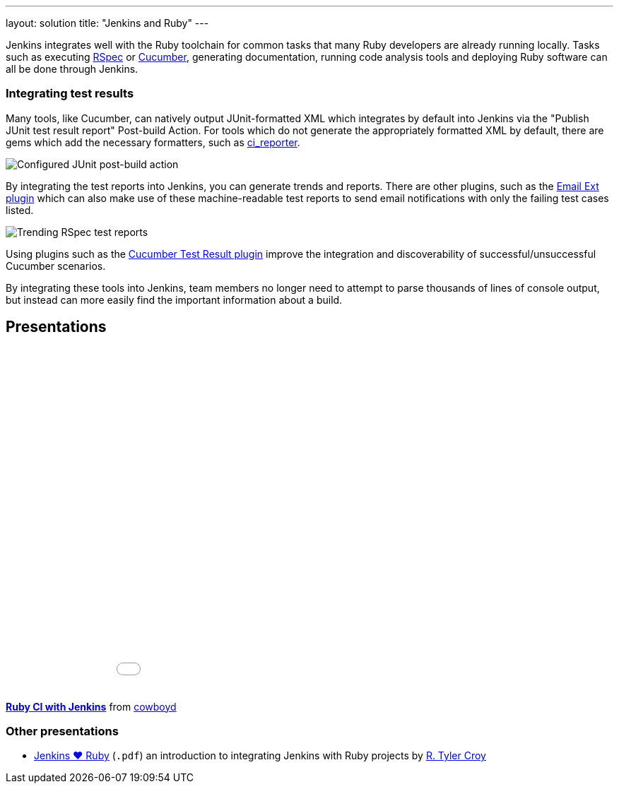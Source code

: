 ---
layout: solution
title: "Jenkins and Ruby"
---

Jenkins integrates well with the Ruby toolchain for common tasks that many Ruby
developers are already running locally. Tasks such as executing
link:http://rspec.info/[RSpec] or link:https://cucumber.io/[Cucumber],
generating documentation, running code analysis tools and deploying Ruby
software can all be done through Jenkins.


=== Integrating test results

Many tools, like Cucumber, can natively output JUnit-formatted XML which
integrates by default into Jenkins via the "Publish JUnit test result report"
Post-build Action. For tools which do not generate the appropriately
formatted XML by default, there are gems which add the necessary formatters,
such as link:https://github.com/ci-reporter/ci_reporter[ci_reporter].

image::/images/solution-images/junit-rspec-postbuild-action.png[Configured JUnit post-build action, role=center]

By integrating the test reports into Jenkins, you can generate trends and
reports. There are other plugins, such as the
link:https://wiki.jenkins-ci.org/display/JENKINS/Email-ext+plugin[Email Ext
plugin] which can also make use of these machine-readable test reports to send
email notifications with only the failing test cases listed.

image::/images/solution-images/junit-rspec-trend.png[Trending RSpec test reports, role=center]

Using plugins such as the link:https://wiki.jenkins-ci.org/display/JENKINS/Cucumber+Test+Result+Plugin[Cucumber Test Result
plugin]
improve the integration and discoverability of successful/unsuccessful
Cucumber scenarios.

By integrating these tools into Jenkins, team members no longer need to
attempt to parse thousands of lines of console output, but instead can more
easily find the important information about a build.

== Presentations


++++
<center>
<iframe src="//www.slideshare.net/slideshow/embed_code/key/AewrLMZMPnLlSj"
  width="595" height="485" frameborder="0" marginwidth="0" marginheight="0"
  scrolling="no">
</iframe>
</center>
++++

*link://www.slideshare.net/cowboyd/ruby-ci-withjenkins[Ruby CI with Jenkins]*
from link:https://github.com/cowboyd[cowboyd]


=== Other presentations

* link:/files/Jenkins-hearts-Ruby.pdf[Jenkins ♥ Ruby] (`.pdf`) an introduction to
  integrating Jenkins with Ruby projects by link:https://github.com/rtyler[R. Tyler Croy]
